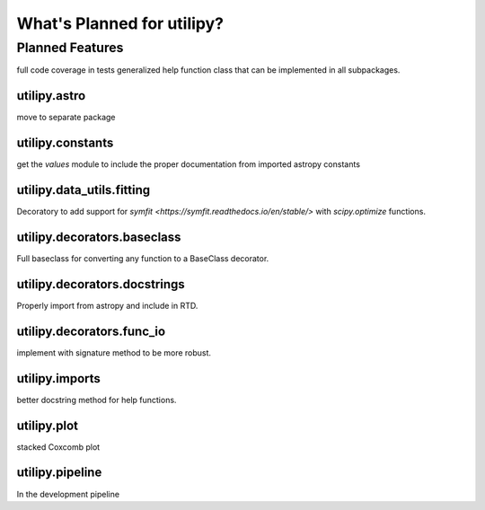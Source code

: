 .. _whatsnew-planned:

***************************
What's Planned for utilipy?
***************************

Planned Features
----------------

full code coverage in tests
generalized help function class that can be implemented in all subpackages.

utilipy.astro
^^^^^^^^^^^^^

move to separate package


utilipy.constants
^^^^^^^^^^^^^^^^^

get the `values` module to include the proper documentation from imported astropy constants


utilipy.data_utils.fitting
^^^^^^^^^^^^^^^^^^^^^^^^^^

Decoratory to add support for `symfit <https://symfit.readthedocs.io/en/stable/>` with `scipy.optimize` functions.

utilipy.decorators.baseclass
^^^^^^^^^^^^^^^^^^^^^^^^^^^^

Full baseclass for converting any function to a BaseClass decorator.

utilipy.decorators.docstrings
^^^^^^^^^^^^^^^^^^^^^^^^^^^^^

Properly import from astropy and include in RTD.

utilipy.decorators.func\_io
^^^^^^^^^^^^^^^^^^^^^^^^^^^

implement with signature method to be more robust.

utilipy.imports
^^^^^^^^^^^^^^^

better docstring method for help functions.

utilipy.plot
^^^^^^^^^^^^

stacked Coxcomb plot

utilipy.pipeline
^^^^^^^^^^^^^^^^
In the development pipeline